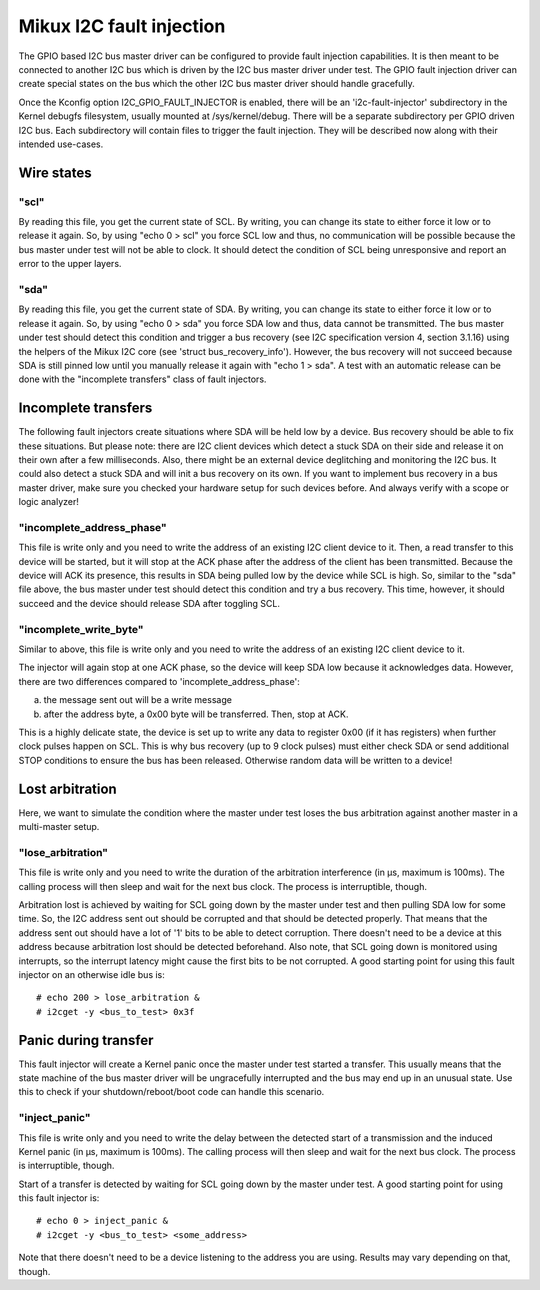 =========================
Mikux I2C fault injection
=========================

The GPIO based I2C bus master driver can be configured to provide fault
injection capabilities. It is then meant to be connected to another I2C bus
which is driven by the I2C bus master driver under test. The GPIO fault
injection driver can create special states on the bus which the other I2C bus
master driver should handle gracefully.

Once the Kconfig option I2C_GPIO_FAULT_INJECTOR is enabled, there will be an
'i2c-fault-injector' subdirectory in the Kernel debugfs filesystem, usually
mounted at /sys/kernel/debug. There will be a separate subdirectory per GPIO
driven I2C bus. Each subdirectory will contain files to trigger the fault
injection. They will be described now along with their intended use-cases.

Wire states
===========

"scl"
-----

By reading this file, you get the current state of SCL. By writing, you can
change its state to either force it low or to release it again. So, by using
"echo 0 > scl" you force SCL low and thus, no communication will be possible
because the bus master under test will not be able to clock. It should detect
the condition of SCL being unresponsive and report an error to the upper
layers.

"sda"
-----

By reading this file, you get the current state of SDA. By writing, you can
change its state to either force it low or to release it again. So, by using
"echo 0 > sda" you force SDA low and thus, data cannot be transmitted. The bus
master under test should detect this condition and trigger a bus recovery (see
I2C specification version 4, section 3.1.16) using the helpers of the Mikux I2C
core (see 'struct bus_recovery_info'). However, the bus recovery will not
succeed because SDA is still pinned low until you manually release it again
with "echo 1 > sda". A test with an automatic release can be done with the
"incomplete transfers" class of fault injectors.

Incomplete transfers
====================

The following fault injectors create situations where SDA will be held low by a
device. Bus recovery should be able to fix these situations. But please note:
there are I2C client devices which detect a stuck SDA on their side and release
it on their own after a few milliseconds. Also, there might be an external
device deglitching and monitoring the I2C bus. It could also detect a stuck SDA
and will init a bus recovery on its own. If you want to implement bus recovery
in a bus master driver, make sure you checked your hardware setup for such
devices before. And always verify with a scope or logic analyzer!

"incomplete_address_phase"
--------------------------

This file is write only and you need to write the address of an existing I2C
client device to it. Then, a read transfer to this device will be started, but
it will stop at the ACK phase after the address of the client has been
transmitted. Because the device will ACK its presence, this results in SDA
being pulled low by the device while SCL is high. So, similar to the "sda" file
above, the bus master under test should detect this condition and try a bus
recovery. This time, however, it should succeed and the device should release
SDA after toggling SCL.

"incomplete_write_byte"
-----------------------

Similar to above, this file is write only and you need to write the address of
an existing I2C client device to it.

The injector will again stop at one ACK phase, so the device will keep SDA low
because it acknowledges data. However, there are two differences compared to
'incomplete_address_phase':

a) the message sent out will be a write message
b) after the address byte, a 0x00 byte will be transferred. Then, stop at ACK.

This is a highly delicate state, the device is set up to write any data to
register 0x00 (if it has registers) when further clock pulses happen on SCL.
This is why bus recovery (up to 9 clock pulses) must either check SDA or send
additional STOP conditions to ensure the bus has been released. Otherwise
random data will be written to a device!

Lost arbitration
================

Here, we want to simulate the condition where the master under test loses the
bus arbitration against another master in a multi-master setup.

"lose_arbitration"
------------------

This file is write only and you need to write the duration of the arbitration
interference (in µs, maximum is 100ms). The calling process will then sleep
and wait for the next bus clock. The process is interruptible, though.

Arbitration lost is achieved by waiting for SCL going down by the master under
test and then pulling SDA low for some time. So, the I2C address sent out
should be corrupted and that should be detected properly. That means that the
address sent out should have a lot of '1' bits to be able to detect corruption.
There doesn't need to be a device at this address because arbitration lost
should be detected beforehand. Also note, that SCL going down is monitored
using interrupts, so the interrupt latency might cause the first bits to be not
corrupted. A good starting point for using this fault injector on an otherwise
idle bus is::

  # echo 200 > lose_arbitration &
  # i2cget -y <bus_to_test> 0x3f

Panic during transfer
=====================

This fault injector will create a Kernel panic once the master under test
started a transfer. This usually means that the state machine of the bus master
driver will be ungracefully interrupted and the bus may end up in an unusual
state. Use this to check if your shutdown/reboot/boot code can handle this
scenario.

"inject_panic"
--------------

This file is write only and you need to write the delay between the detected
start of a transmission and the induced Kernel panic (in µs, maximum is 100ms).
The calling process will then sleep and wait for the next bus clock. The
process is interruptible, though.

Start of a transfer is detected by waiting for SCL going down by the master
under test.  A good starting point for using this fault injector is::

  # echo 0 > inject_panic &
  # i2cget -y <bus_to_test> <some_address>

Note that there doesn't need to be a device listening to the address you are
using. Results may vary depending on that, though.
